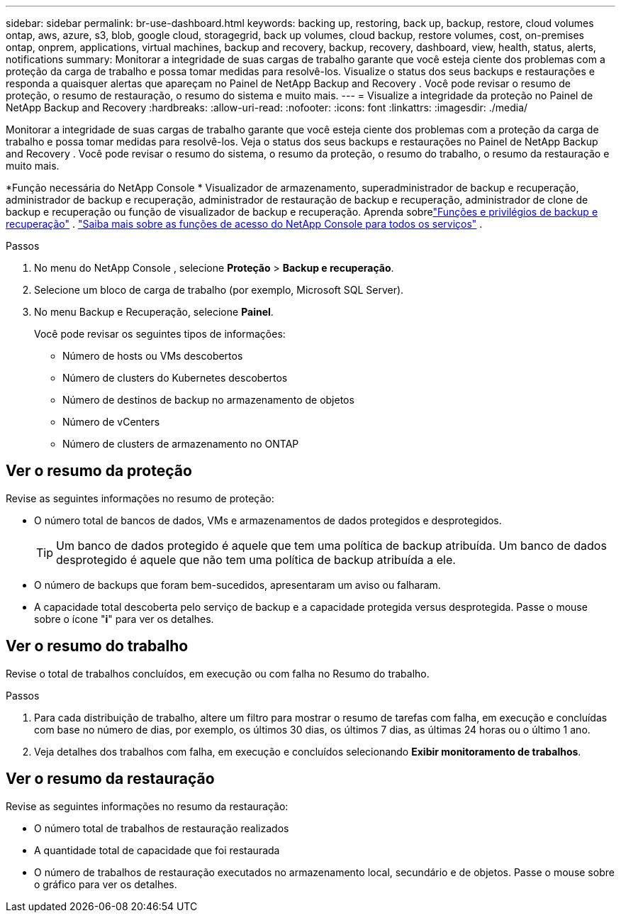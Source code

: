 ---
sidebar: sidebar 
permalink: br-use-dashboard.html 
keywords: backing up, restoring, back up, backup, restore, cloud volumes ontap, aws, azure, s3, blob, google cloud, storagegrid, back up volumes, cloud backup, restore volumes, cost, on-premises ontap, onprem, applications, virtual machines, backup and recovery, backup, recovery, dashboard, view, health, status, alerts, notifications 
summary: Monitorar a integridade de suas cargas de trabalho garante que você esteja ciente dos problemas com a proteção da carga de trabalho e possa tomar medidas para resolvê-los.  Visualize o status dos seus backups e restaurações e responda a quaisquer alertas que apareçam no Painel de NetApp Backup and Recovery .  Você pode revisar o resumo de proteção, o resumo de restauração, o resumo do sistema e muito mais. 
---
= Visualize a integridade da proteção no Painel de NetApp Backup and Recovery
:hardbreaks:
:allow-uri-read: 
:nofooter: 
:icons: font
:linkattrs: 
:imagesdir: ./media/


[role="lead"]
Monitorar a integridade de suas cargas de trabalho garante que você esteja ciente dos problemas com a proteção da carga de trabalho e possa tomar medidas para resolvê-los.  Veja o status dos seus backups e restaurações no Painel de NetApp Backup and Recovery .  Você pode revisar o resumo do sistema, o resumo da proteção, o resumo do trabalho, o resumo da restauração e muito mais.

*Função necessária do NetApp Console * Visualizador de armazenamento, superadministrador de backup e recuperação, administrador de backup e recuperação, administrador de restauração de backup e recuperação, administrador de clone de backup e recuperação ou função de visualizador de backup e recuperação.  Aprenda sobrelink:reference-roles.html["Funções e privilégios de backup e recuperação"] . https://docs.netapp.com/us-en/console-setup-admin/reference-iam-predefined-roles.html["Saiba mais sobre as funções de acesso do NetApp Console para todos os serviços"^] .

.Passos
. No menu do NetApp Console , selecione *Proteção* > *Backup e recuperação*.
. Selecione um bloco de carga de trabalho (por exemplo, Microsoft SQL Server).
. No menu Backup e Recuperação, selecione *Painel*.
+
Você pode revisar os seguintes tipos de informações:

+
** Número de hosts ou VMs descobertos
** Número de clusters do Kubernetes descobertos
** Número de destinos de backup no armazenamento de objetos
** Número de vCenters
** Número de clusters de armazenamento no ONTAP






== Ver o resumo da proteção

Revise as seguintes informações no resumo de proteção:

* O número total de bancos de dados, VMs e armazenamentos de dados protegidos e desprotegidos.
+

TIP: Um banco de dados protegido é aquele que tem uma política de backup atribuída.  Um banco de dados desprotegido é aquele que não tem uma política de backup atribuída a ele.

* O número de backups que foram bem-sucedidos, apresentaram um aviso ou falharam.
* A capacidade total descoberta pelo serviço de backup e a capacidade protegida versus desprotegida.  Passe o mouse sobre o ícone "*i*" para ver os detalhes.




== Ver o resumo do trabalho

Revise o total de trabalhos concluídos, em execução ou com falha no Resumo do trabalho.

.Passos
. Para cada distribuição de trabalho, altere um filtro para mostrar o resumo de tarefas com falha, em execução e concluídas com base no número de dias, por exemplo, os últimos 30 dias, os últimos 7 dias, as últimas 24 horas ou o último 1 ano.
. Veja detalhes dos trabalhos com falha, em execução e concluídos selecionando *Exibir monitoramento de trabalhos*.




== Ver o resumo da restauração

Revise as seguintes informações no resumo da restauração:

* O número total de trabalhos de restauração realizados
* A quantidade total de capacidade que foi restaurada
* O número de trabalhos de restauração executados no armazenamento local, secundário e de objetos.  Passe o mouse sobre o gráfico para ver os detalhes.

